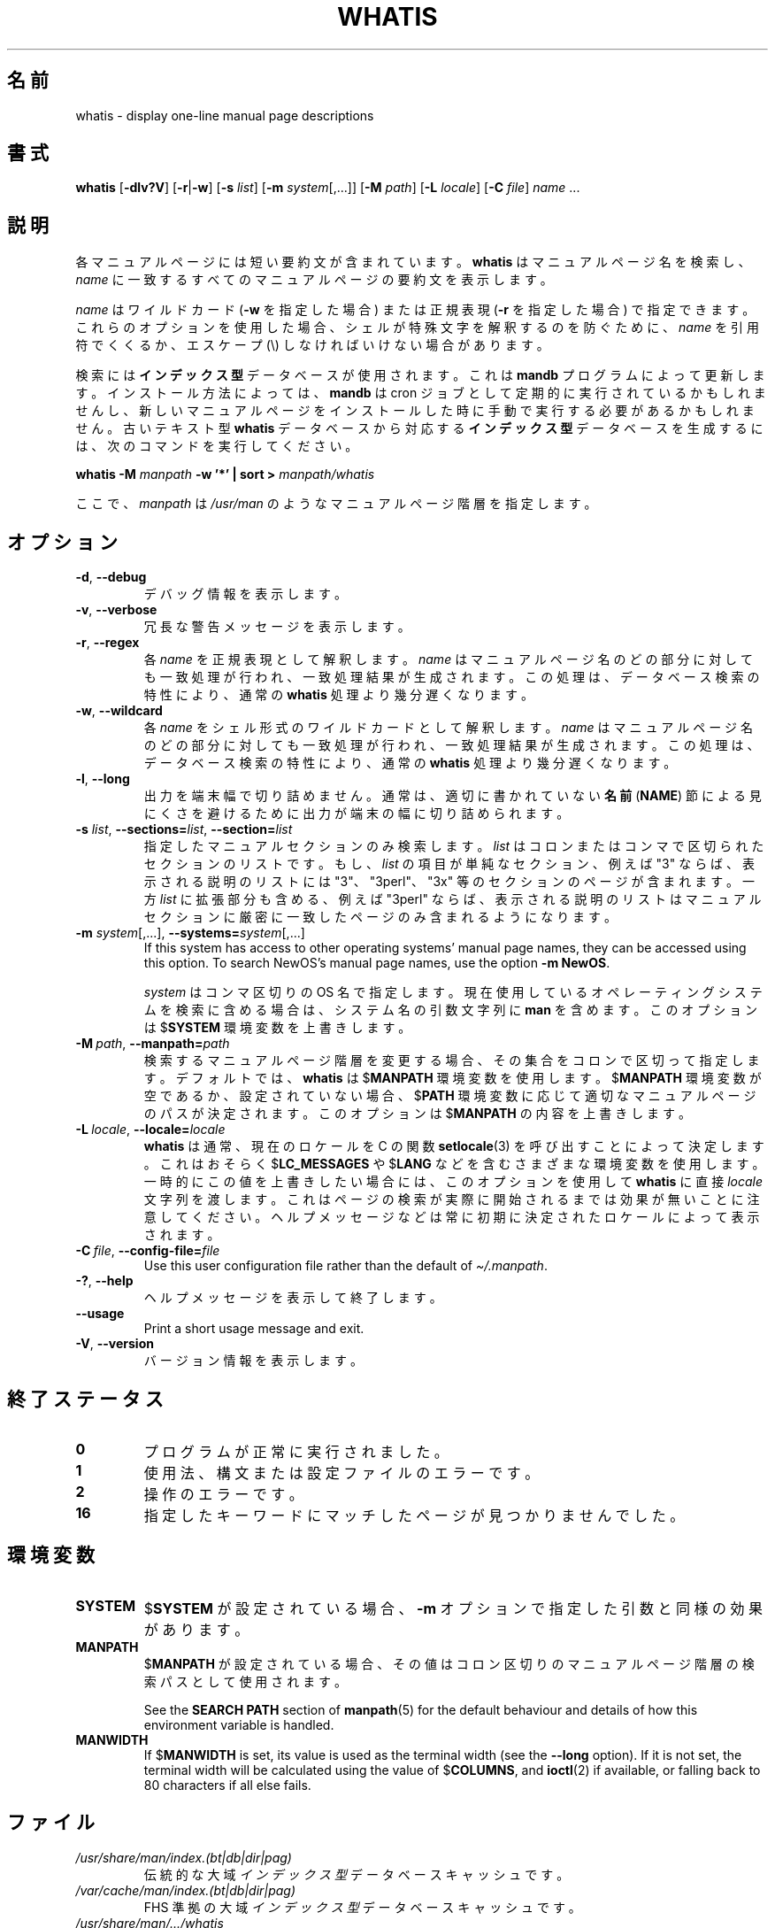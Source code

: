 .\" Man page for whatis
.\"
.\" Copyright (C), 1994, 1995, Graeme W. Wilford. (Wilf.)
.\"
.\" You may distribute under the terms of the GNU General Public
.\" License as specified in the file docs/COPYING.GPLv2 that comes with the
.\" man-db distribution.
.\"
.\" Sat Oct 29 13:09:31 GMT 1994  Wilf. (G.Wilford@ee.surrey.ac.uk)
.\"
.pc ""
.\"*******************************************************************
.\"
.\" This file was generated with po4a. Translate the source file.
.\"
.\"*******************************************************************
.TH WHATIS 1 2024-04-05 2.12.1 マニュアルページユーティリティー
.SH 名前
whatis \- display one\-line manual page descriptions
.SH 書式
\fBwhatis\fP [\|\fB\-dlv?V\fP\|] [\|\fB\-r\fP\||\|\fB\-w\fP\|] [\|\fB\-s\fP \fIlist\fP\|]
[\|\fB\-m\fP \fIsystem\fP\|[\|,.\|.\|.\|]\|] [\|\fB\-M\fP \fIpath\fP\|] [\|\fB\-L\fP
\fIlocale\fP\|] [\|\fB\-C\fP \fIfile\fP\|] \fIname\fP \&.\|.\|.
.SH 説明
各マニュアルページには短い要約文が含まれています。 \fBwhatis\fP はマニュアルページ名を検索し、 \fIname\fP
に一致するすべてのマニュアルページの要約文を表示します。

\fIname\fP はワイルドカード (\fB\-w\fP を指定した場合)  または正規表現 (\fB\-r\fP を指定した場合)
で指定できます。これらのオプションを使用した場合、シェルが特殊文字を解釈するのを防ぐために、 \fIname\fP を引用符でくくるか、エスケープ (\e)
しなければいけない場合があります。

検索には\fBインデックス型\fPデータベースが使用されます。これは \fBmandb\fP プログラムによって更新します。インストール方法によっては、
\fBmandb\fP は cron
ジョブとして定期的に実行されているかもしれませんし、新しいマニュアルページをインストールした時に手動で実行する必要があるかもしれません。古いテキスト型
\fBwhatis\fP データベースから対応する\fBインデックス型\fPデータベースを生成するには、次のコマンドを実行してください。

\fBwhatis \-M\fP \fImanpath\fP \fB\-w '*' | sort >\fP \fImanpath/whatis\fP

ここで、 \fImanpath\fP は \fI/usr/man\fP のようなマニュアルページ階層を指定します。
.SH オプション
.TP 
.if  !'po4a'hide' .BR \-d ", " \-\-debug
デバッグ情報を表示します。
.TP 
.if  !'po4a'hide' .BR \-v ", " \-\-verbose
冗長な警告メッセージを表示します。
.TP 
.if  !'po4a'hide' .BR \-r ", " \-\-regex
各 \fIname\fP を正規表現として解釈します。 \fIname\fP
はマニュアルページ名のどの部分に対しても一致処理が行われ、一致処理結果が生成されます。この処理は、データベース検索の特性により、通常の
\fBwhatis\fP 処理より幾分遅くなります。
.TP 
.if  !'po4a'hide' .BR \-w ", " \-\-wildcard
各 \fIname\fP をシェル形式のワイルドカードとして解釈します。\fIname\fP
はマニュアルページ名のどの部分に対しても一致処理が行われ、一致処理結果が生成されます。この処理は、データベース検索の特性により、通常の
\fBwhatis\fP 処理より幾分遅くなります。
.TP 
.if  !'po4a'hide' .BR \-l ", " \-\-long
出力を端末幅で切り詰めません。通常は、適切に書かれていない \fB名前\fP (\fBNAME\fP)
節による見にくさを避けるために出力が端末の幅に切り詰められます。
.TP 
\fB\-s\fP \fIlist\/\fP, \fB\-\-sections=\fP\fIlist\/\fP, \fB\-\-section=\fP\fIlist\fP
指定したマニュアルセクションのみ検索します。 \fIlist\fP はコロンまたはコンマで区切られたセクションのリストです。もし、 \fIlist\fP
の項目が単純なセクション、例えば "3" ならば、表示される説明のリストには "3"、 "3perl"、 "3x"
等のセクションのページが含まれます。一方 \fIlist\fP に拡張部分も含める、例えば "3perl"
ならば、表示される説明のリストはマニュアルセクションに厳密に一致したページのみ含まれるようになります。
.TP 
\fB\-m\fP \fIsystem\fP\|[\|,.\|.\|.\|]\|, \fB\-\-systems=\fP\fIsystem\fP\|[\|,.\|.\|.\|]
If this system has access to other operating systems' manual page names,
they can be accessed using this option.  To search NewOS's manual page
names, use the option \fB\-m\fP \fBNewOS\fP.

\fIsystem\fP はコンマ区切りの OS 名で指定します。現在使用しているオペレーティングシステムを検索に含める場合は、システム名の引数文字列に
\fBman\fP を含めます。このオプションは $\fBSYSTEM\fP 環境変数を上書きします。
.TP 
\fB\-M\ \fP\fIpath\fP,\ \fB\-\-manpath=\fP\fIpath\fP
検索するマニュアルページ階層を変更する場合、その集合をコロンで区切って指定します。デフォルトでは、\fBwhatis\fP は $\fBMANPATH\fP
環境変数を使用します。 $\fBMANPATH\fP 環境変数が空であるか、設定されていない場合、$\fBPATH\fP
環境変数に応じて適切なマニュアルページのパスが決定されます。このオプションは $\fBMANPATH\fP の内容を上書きします。
.TP 
\fB\-L\ \fP\fIlocale\fP,\ \fB\-\-locale=\fP\fIlocale\fP
\fBwhatis\fP は通常、現在のロケールを C の関数 \fBsetlocale\fP(3) を呼び出すことによって決定します。これはおそらく
$\fBLC_MESSAGES\fP や $\fBLANG\fP
などを含むさまざまな環境変数を使用します。一時的にこの値を上書きしたい場合には、このオプションを使用して \fBwhatis\fP に直接
\fIlocale\fP
文字列を渡します。これはページの検索が実際に開始されるまでは効果が無いことに注意してください。ヘルプメッセージなどは常に初期に決定されたロケールによって表示されます。
.TP 
\fB\-C\ \fP\fIfile\fP,\ \fB\-\-config\-file=\fP\fIfile\fP
Use this user configuration file rather than the default of
\fI\(ti/.manpath\fP.
.TP 
.if  !'po4a'hide' .BR \-? ", " \-\-help
ヘルプメッセージを表示して終了します。
.TP 
.if  !'po4a'hide' .B \-\-usage
Print a short usage message and exit.
.TP 
.if  !'po4a'hide' .BR \-V ", " \-\-version
バージョン情報を表示します。
.SH 終了ステータス
.TP 
.if  !'po4a'hide' .B 0
プログラムが正常に実行されました。
.TP 
.if  !'po4a'hide' .B 1
使用法、構文または設定ファイルのエラーです。
.TP 
.if  !'po4a'hide' .B 2
操作のエラーです。
.TP 
.if  !'po4a'hide' .B 16
指定したキーワードにマッチしたページが見つかりませんでした。
.SH 環境変数
.TP 
.if  !'po4a'hide' .B SYSTEM
$\fBSYSTEM\fP が設定されている場合、 \fB\-m\fP オプションで指定した引数と同様の効果があります。
.TP 
.if  !'po4a'hide' .B MANPATH
$\fBMANPATH\fP が設定されている場合、その値はコロン区切りのマニュアルページ階層の検索パスとして使用されます。

See the \fBSEARCH PATH\fP section of \fBmanpath\fP(5)  for the default behaviour
and details of how this environment variable is handled.
.TP 
.if  !'po4a'hide' .B MANWIDTH
If $\fBMANWIDTH\fP is set, its value is used as the terminal width (see the
\fB\-\-long\fP option).  If it is not set, the terminal width will be calculated
using the value of $\fBCOLUMNS\fP, and \fBioctl\fP(2)  if available, or falling
back to 80 characters if all else fails.
.SH ファイル
.TP 
.if  !'po4a'hide' .I /usr/share/man/index.(bt|db|dir|pag)
伝統的な大域\fIインデックス型\fPデータベースキャッシュです。
.TP 
.if  !'po4a'hide' .I /var/cache/man/index.(bt|db|dir|pag)
FHS 準拠の大域\fIインデックス型\fPデータベースキャッシュです。
.TP 
.if  !'po4a'hide' .I /usr/share/man/\|.\|.\|.\|/whatis
伝統的な \fBwhatis\fP テキスト型データベースです。
.SH 関連項目
.if  !'po4a'hide' .BR apropos (1),
.if  !'po4a'hide' .BR man (1),
.if  !'po4a'hide' .BR mandb (8)
.SH 著者
.nf
.if  !'po4a'hide' Wilf.\& (G.Wilford@ee.surrey.ac.uk).
.if  !'po4a'hide' Fabrizio Polacco (fpolacco@debian.org).
.if  !'po4a'hide' Colin Watson (cjwatson@debian.org).
.fi
.SH バグ
.if  !'po4a'hide' https://gitlab.com/man-db/man-db/-/issues
.br
.if  !'po4a'hide' https://savannah.nongnu.org/bugs/?group=man-db
